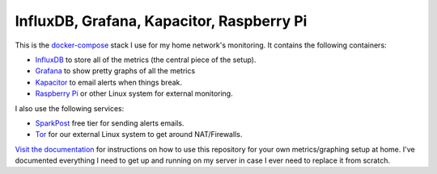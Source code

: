 ==========================================
InfluxDB, Grafana, Kapacitor, Raspberry Pi
==========================================

.. image:: https://img.shields.io/travis/Robpol86/influxdb/master.svg?style=flat-square&label=Travis%20CI
    :target: https://travis-ci.org/Robpol86/influxdb
    :alt: Build Status

.. summary-section-start

This is the `docker-compose <https://docs.docker.com/compose>`_ stack I use for my home network's monitoring. It
contains the following containers:

* `InfluxDB <https://docs.influxdata.com/influxdb>`_ to store all of the metrics (the central piece of the setup).
* `Grafana <http://grafana.org>`_ to show pretty graphs of all the metrics
* `Kapacitor <https://docs.influxdata.com/kapacitor>`_ to email alerts when things break.
* `Raspberry Pi <https://robpol86.com/raspberry_pi_project_fi.html>`_ or other Linux system for external monitoring.

I also use the following services:

* `SparkPost <https://www.sparkpost.com/pricing>`_ free tier for sending alerts emails.
* `Tor <https://www.torproject.org>`_ for our external Linux system to get around NAT/Firewalls.

.. summary-section-end

`Visit the documentation <https://robpol86.github.io/influxdb>`_ for instructions on how to use this repository for your
own metrics/graphing setup at home. I've documented everything I need to get up and running on my server in case I ever
need to replace it from scratch.
